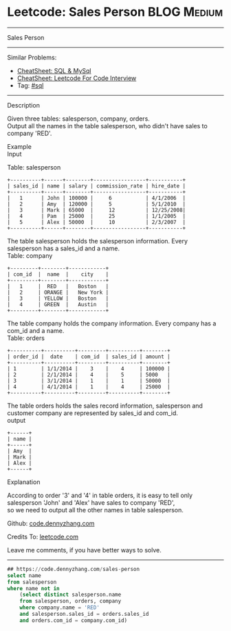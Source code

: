 * Leetcode: Sales Person                                              :BLOG:Medium:
#+STARTUP: showeverything
#+OPTIONS: toc:nil \n:t ^:nil creator:nil d:nil
:PROPERTIES:
:type:     sql
:END:
---------------------------------------------------------------------
Sales Person
---------------------------------------------------------------------
#+BEGIN_HTML
<a href="https://github.com/dennyzhang/code.dennyzhang.com/tree/master/problems/sales-person"><img align="right" width="200" height="183" src="https://www.dennyzhang.com/wp-content/uploads/denny/watermark/github.png" /></a>
#+END_HTML
Similar Problems:
- [[https://cheatsheet.dennyzhang.com/cheatsheet-mysql-A4][CheatSheet: SQL & MySql]]
- [[https://cheatsheet.dennyzhang.com/cheatsheet-leetcode-A4][CheatSheet: Leetcode For Code Interview]]
- Tag: [[https://code.dennyzhang.com/review-sql][#sql]]
---------------------------------------------------------------------
Description

Given three tables: salesperson, company, orders.
Output all the names in the table salesperson, who didn't have sales to company 'RED'.

Example
Input

Table: salesperson
#+BEGIN_EXAMPLE
+----------+------+--------+-----------------+-----------+
| sales_id | name | salary | commission_rate | hire_date |
+----------+------+--------+-----------------+-----------+
|   1      | John | 100000 |     6           | 4/1/2006  |
|   2      | Amy  | 120000 |     5           | 5/1/2010  |
|   3      | Mark | 65000  |     12          | 12/25/2008|
|   4      | Pam  | 25000  |     25          | 1/1/2005  |
|   5      | Alex | 50000  |     10          | 2/3/2007  |
+----------+------+--------+-----------------+-----------+
#+END_EXAMPLE

The table salesperson holds the salesperson information. Every salesperson has a sales_id and a name.
Table: company
#+BEGIN_EXAMPLE
+---------+--------+------------+
| com_id  |  name  |    city    |
+---------+--------+------------+
|   1     |  RED   |   Boston   |
|   2     | ORANGE |   New York |
|   3     | YELLOW |   Boston   |
|   4     | GREEN  |   Austin   |
+---------+--------+------------+
#+END_EXAMPLE

The table company holds the company information. Every company has a com_id and a name.
Table: orders
#+BEGIN_EXAMPLE
+----------+----------+---------+----------+--------+
| order_id |  date    | com_id  | sales_id | amount |
+----------+----------+---------+----------+--------+
| 1        | 1/1/2014 |    3    |    4     | 100000 |
| 2        | 2/1/2014 |    4    |    5     | 5000   |
| 3        | 3/1/2014 |    1    |    1     | 50000  |
| 4        | 4/1/2014 |    1    |    4     | 25000  |
+----------+----------+---------+----------+--------+
#+END_EXAMPLE

The table orders holds the sales record information, salesperson and customer company are represented by sales_id and com_id.
output
#+BEGIN_EXAMPLE
+------+
| name | 
+------+
| Amy  | 
| Mark | 
| Alex |
+------+
#+END_EXAMPLE

Explanation

According to order '3' and '4' in table orders, it is easy to tell only salesperson 'John' and 'Alex' have sales to company 'RED',
so we need to output all the other names in table salesperson.

Github: [[https://github.com/dennyzhang/code.dennyzhang.com/tree/master/problems/sales-person][code.dennyzhang.com]]

Credits To: [[https://leetcode.com/problems/sales-person/description/][leetcode.com]]

Leave me comments, if you have better ways to solve.
---------------------------------------------------------------------

#+BEGIN_SRC sql
## https://code.dennyzhang.com/sales-person
select name
from salesperson
where name not in
    (select distinct salesperson.name
    from salesperson, orders, company
    where company.name = 'RED'
    and salesperson.sales_id = orders.sales_id
    and orders.com_id = company.com_id)
#+END_SRC

#+BEGIN_HTML
<div style="overflow: hidden;">
<div style="float: left; padding: 5px"> <a href="https://www.linkedin.com/in/dennyzhang001"><img src="https://www.dennyzhang.com/wp-content/uploads/sns/linkedin.png" alt="linkedin" /></a></div>
<div style="float: left; padding: 5px"><a href="https://github.com/dennyzhang"><img src="https://www.dennyzhang.com/wp-content/uploads/sns/github.png" alt="github" /></a></div>
<div style="float: left; padding: 5px"><a href="https://www.dennyzhang.com/slack" target="_blank" rel="nofollow"><img src="https://www.dennyzhang.com/wp-content/uploads/sns/slack.png" alt="slack"/></a></div>
</div>
#+END_HTML
